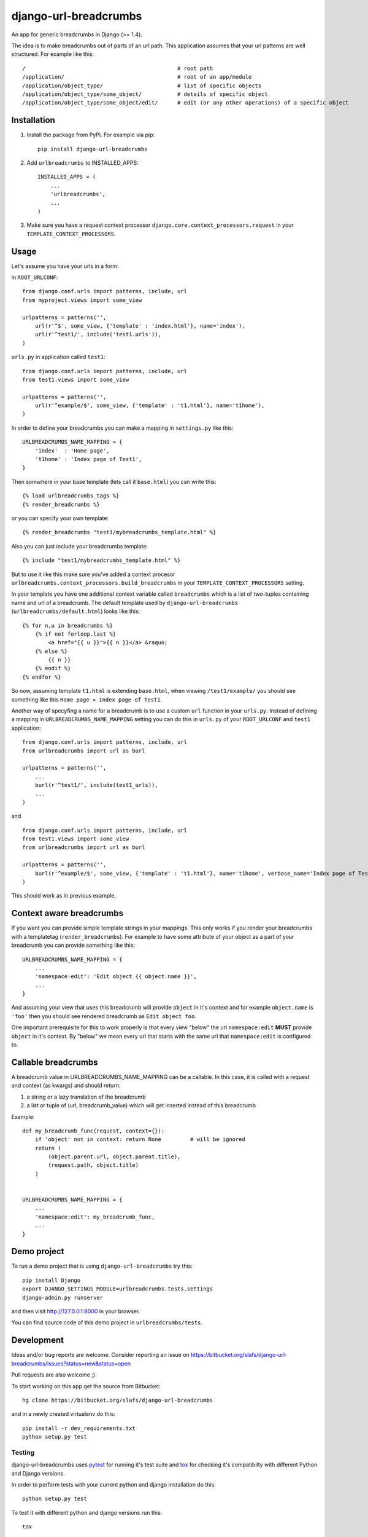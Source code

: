 ========================
django-url-breadcrumbs
========================

.. image:: https://drone.io/bitbucket.org/slafs/django-url-breadcrumbs/status.png
       :target: https://drone.io/bitbucket.org/slafs/django-url-breadcrumbs/latest


An app for generic breadcrumbs in Django (>= 1.4).

The idea is to make breadcrumbs out of parts of an url path. This application assumes that your url patterns are well structured. For example like this::

    /                                               # root path
    /application/                                   # root of an app/module
    /application/object_type/                       # list of specific objects
    /application/object_type/some_object/           # details of specific object
    /application/object_type/some_object/edit/      # edit (or any other operations) of a specific object


Installation
===============

1. Install the package from PyPi. For example via pip::

    pip install django-url-breadcrumbs

2. Add ``urlbreadcrumbs`` to INSTALLED_APPS::

    INSTALLED_APPS = (
        ...
        'urlbreadcrumbs',
        ...
    )

3. Make sure you have a request context processor ``django.core.context_processors.request`` in your ``TEMPLATE_CONTEXT_PROCESSORS``.


Usage
==========

Let's assume you have your urls in a form:

in ``ROOT_URLCONF``::

    from django.conf.urls import patterns, include, url
    from myproject.views import some_view

    urlpatterns = patterns('',
        url(r'^$', some_view, {'template' : 'index.html'}, name='index'),
        url(r'^test1/', include('test1.urls')),
    )


``urls.py`` in application called ``test1``::

    from django.conf.urls import patterns, include, url
    from test1.views import some_view

    urlpatterns = patterns('',
        url(r'^example/$', some_view, {'template' : 't1.html'}, name='t1home'),
    )


In order to define your breadcrumbs you can make a mapping in ``settings.py`` like this::

    URLBREADCRUMBS_NAME_MAPPING = {
        'index'  : 'Home page',
        't1home' : 'Index page of Test1',
    }


Then somwhere in your base template (lets call it ``base.html``) you can write this::

    {% load urlbreadcrumbs_tags %}
    {% render_breadcrumbs %}

or you can specify your own template::

    {% render_breadcrumbs "test1/mybreadcrumbs_template.html" %}

Also you can just include your breadcrumbs template::

    {% include "test1/mybreadcrumbs_template.html" %}

But to use it like this make sure you've added a context procesor ``urlbreadcrumbs.context_processors.build_breadcrumbs``
in your ``TEMPLATE_CONTEXT_PROCESSORS`` setting.

In your template you have one additional context variable called ``breadcrumbs``
which is a list of two-tuples containing name and url of a breadcrumb.
The default template used by ``django-url-breadcrumbs`` (``urlbreadcrumbs/default.html``) looks like this::

    {% for n,u in breadcrumbs %}
        {% if not forloop.last %}
            <a href="{{ u }}">{{ n }}</a> &raquo;
        {% else %}
            {{ n }}
        {% endif %}
    {% endfor %}

So now, assuming template ``t1.html`` is extending ``base.html``, when viewing ``/test1/example/``
you should see something like this ``Home page » Index page of Test1``.

Another way of specyfing a name for a breadcrumb is to use a custom ``url`` function in your ``urls.py``.
Instead of defining a mapping in ``URLBREADCRUMBS_NAME_MAPPING`` setting you can do this in ``urls.py`` of your ``ROOT_URLCONF`` and ``test1`` application::

    from django.conf.urls import patterns, include, url
    from urlbreadcrumbs import url as burl

    urlpatterns = patterns('',
        ...
        burl(r'^test1/', include(test1_urls)),
        ...
    )

and ::

    from django.conf.urls import patterns, include, url
    from test1.views import some_view
    from urlbreadcrumbs import url as burl

    urlpatterns = patterns('',
        burl(r'^example/$', some_view, {'template' : 't1.html'}, name='t1home', verbose_name='Index page of Test1'),
    )

This should work as in previous example.

Context aware breadcrumbs
=========================

If you want you can provide simple template strings in your mappings.
This only works if you render your breadcrumbs with a templatetag (``render_breadcrumbs``).
For example to have some attribute of your object as a part of your breadcrumb
you can provide something like this::

    URLBREADCRUMBS_NAME_MAPPING = {
        ...
        'namespace:edit': 'Edit object {{ object.name }}',
        ...
    }

And assuming your view that uses this breadcrumb will provide ``object`` in it's
context and for example ``object.name`` is ``'foo'`` then you should see rendered
breadcrumb as ``Edit object foo``.

One important prerequisite for this to work properly is that every view "below"
the url ``namespace:edit`` **MUST** provide ``object`` in it's context. By "below"
we mean every url that starts with the same url that ``namespace:edit`` is configured to.

Callable breadcrumbs
====================

A breadcrumb value in URLBREADCRUMBS_NAME_MAPPING can be a callable. In this case, it is called
with a request and context (as kwargs) and should return:

1. a string or a lazy translation of the breadcrumb
2. a list or tuple of (url, breadcrumb_value) which will get inserted instead of this breadcrumb

Example::

    def my_breadcrumb_func(request, context={}):
        if 'object' not in context: return None         # will be ignored
        return (
            (object.parent.url, object.parent.title),
            (request.path, object.title)
        )
        

    URLBREADCRUMBS_NAME_MAPPING = {
        ...
        'namespace:edit': my_breadcrumb_func,
        ...
    }

Demo project
============

To run a demo project that is using ``django-url-breadcrumbs`` try this::

    pip install Django
    export DJANGO_SETTINGS_MODULE=urlbreadcrumbs.tests.settings
    django-admin.py runserver

and then visit http://127.0.0.1:8000 in your browser.

You can find source code of this demo project in ``urlbreadcrumbs/tests``.

Development
===============

Ideas and/or bug reports are welcome. Consider reporting an issue on https://bitbucket.org/slafs/django-url-breadcrumbs/issues?status=new&status=open

Pull requests are also welcome ;).

To start working on this app get the source from Bitbucket::

    hg clone https://bitbucket.org/slafs/django-url-breadcrumbs

and in a newly created virtualenv do this::

    pip install -r dev_requirements.txt
    python setup.py test

Testing
-----------

django-url-breadcrumbs uses `pytest`_ for running it's test suite and `tox`_ for checking it's compatibilty
with different Python and Django versions.

In order to perform tests with your current python and django installation do this::

    python setup.py test

To test it with different python and django versions run this::

    tox

.. _tox: http://tox.readthedocs.org
.. _pytest: http://pytest.org

